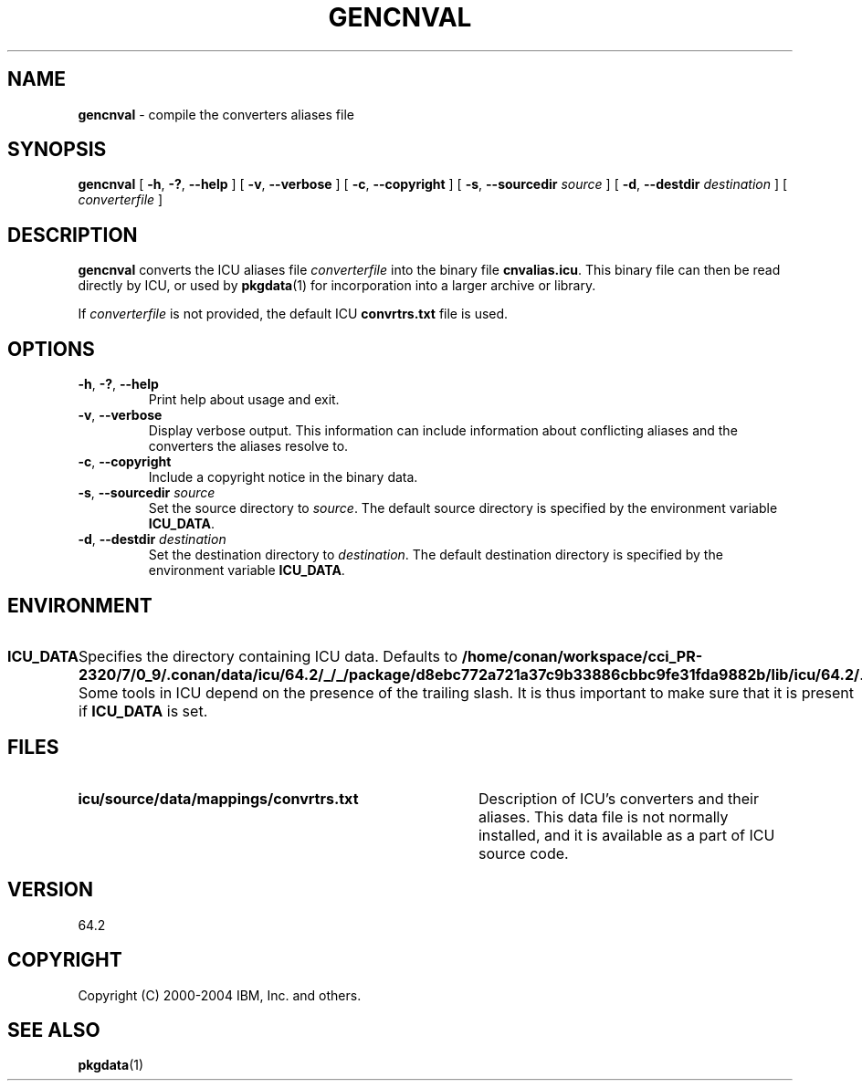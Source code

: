 .\" Hey, Emacs! This is -*-nroff-*- you know...
.\"
.\" gencnval.1: manual page for the gencnval utility
.\"
.\" Copyright (C) 2016 and later: Unicode, Inc. and others.
.\" License & terms of use: http://www.unicode.org/copyright.html
.\" Copyright (C) 2000-2004 IBM, Inc. and others.
.\"
.\" Manual page by Yves Arrouye <yves@realnames.com>.
.\" Manual page by George Rhoten
.\"
.TH GENCNVAL 1 "11 March 2004" "ICU MANPAGE" "ICU 64.2 Manual"
.SH NAME
.B gencnval
\- compile the converters aliases file
.SH SYNOPSIS
.B gencnval
[
.BR "\-h\fP, \fB\-?\fP, \fB\-\-help"
]
[
.BR "\-v\fP, \fB\-\-verbose"
]
[
.BR "\-c\fP, \fB\-\-copyright"
]
[
.BI "\-s\fP, \fB\-\-sourcedir" " source"
]
[
.BI "\-d\fP, \fB\-\-destdir" " destination"
]
[
.I converterfile
]
.SH DESCRIPTION
.B gencnval
converts the ICU aliases file
.I converterfile
into the binary file
.BR cnvalias.icu .
This binary file can then be read directly by ICU, or used by
.BR pkgdata (1)
for incorporation into a larger archive or library.
.PP
If
.I converterfile
is not provided, the default ICU
.B convrtrs.txt
file is used.
.SH OPTIONS
.TP
.BR "\-h\fP, \fB\-?\fP, \fB\-\-help"
Print help about usage and exit.
.TP
.BR "\-v\fP, \fB\-\-verbose"
Display verbose output. This information can include information about
conflicting aliases and the converters the aliases resolve to.
.TP
.BR "\-c\fP, \fB\-\-copyright"
Include a copyright notice in the binary data.
.TP
.BI "\-s\fP, \fB\-\-sourcedir" " source"
Set the source directory to
.IR source .
The default source directory is specified by the environment variable
.BR ICU_DATA .
.TP
.BI "\-d\fP, \fB\-\-destdir" " destination"
Set the destination directory to
.IR destination .
The default destination directory is specified by the environment variable
.BR ICU_DATA .
.SH ENVIRONMENT
.TP 10
.B ICU_DATA
Specifies the directory containing ICU data. Defaults to
.BR /home/conan/workspace/cci_PR-2320/7/0_9/.conan/data/icu/64.2/_/_/package/d8ebc772a721a37c9b33886cbbc9fe31fda9882b/lib/icu/64.2/ .
Some tools in ICU depend on the presence of the trailing slash. It is thus
important to make sure that it is present if
.B ICU_DATA
is set.
.SH FILES
.TP \w'\fBicu/source/data/mappings/convrtrs.txt'u+3n
.B icu/source/data/mappings/convrtrs.txt
Description of ICU's converters and their aliases. This data file is not
normally installed, and it is available as a part of ICU source code.
.SH VERSION
64.2
.SH COPYRIGHT
Copyright (C) 2000-2004 IBM, Inc. and others.
.SH SEE ALSO
.BR pkgdata (1)
